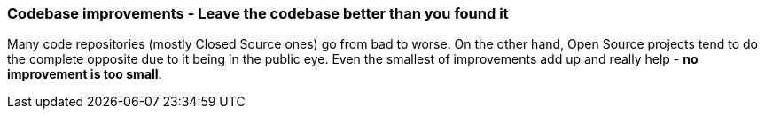 === Codebase improvements - Leave the codebase better than you found it

Many code repositories (mostly Closed Source ones) go from bad to worse. On the other hand, Open Source projects tend to do the complete opposite due to it being in the public eye. Even the smallest of improvements add up and really help - *no improvement is too small*.
